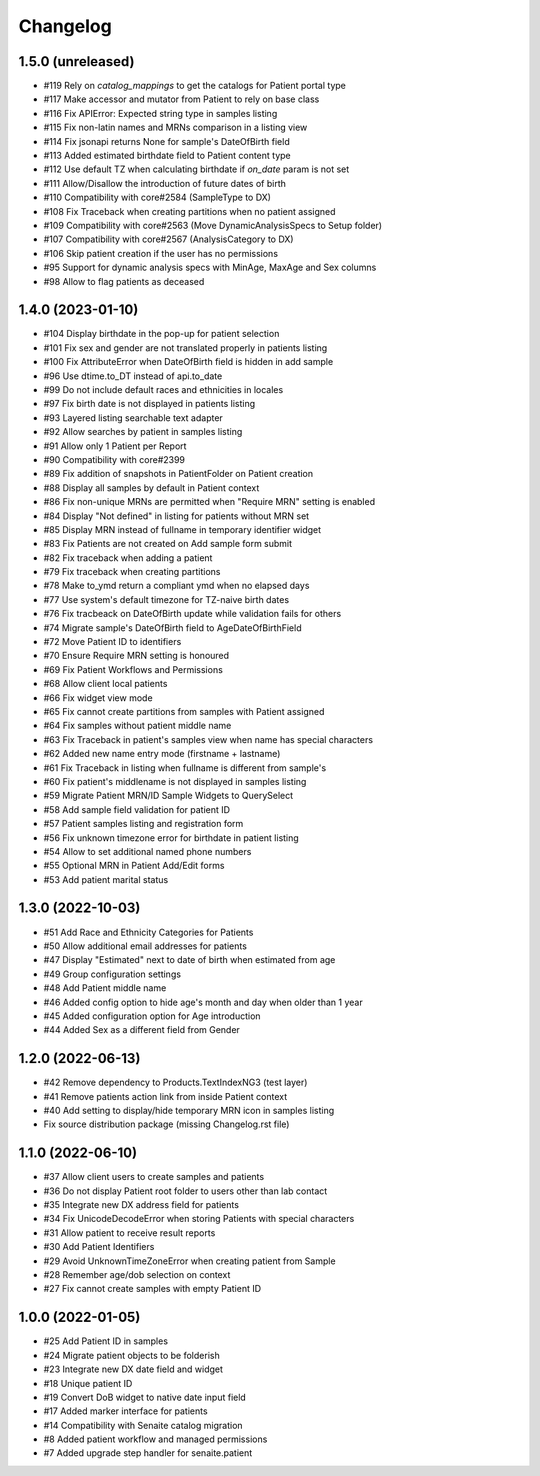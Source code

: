 Changelog
=========

1.5.0 (unreleased)
------------------

- #119 Rely on `catalog_mappings` to get the catalogs for Patient portal type
- #117 Make accessor and mutator from Patient to rely on base class
- #116 Fix APIError: Expected string type in samples listing
- #115 Fix non-latin names and MRNs comparison in a listing view
- #114 Fix jsonapi returns None for sample's DateOfBirth field
- #113 Added estimated birthdate field to Patient content type
- #112 Use default TZ when calculating birthdate if `on_date` param is not set
- #111 Allow/Disallow the introduction of future dates of birth
- #110 Compatibility with core#2584 (SampleType to DX)
- #108 Fix Traceback when creating partitions when no patient assigned
- #109 Compatibility with core#2563 (Move DynamicAnalysisSpecs to Setup folder)
- #107 Compatibility with core#2567 (AnalysisCategory to DX)
- #106 Skip patient creation if the user has no permissions
- #95  Support for dynamic analysis specs with MinAge, MaxAge and Sex columns
- #98  Allow to flag patients as deceased


1.4.0 (2023-01-10)
------------------

- #104 Display birthdate in the pop-up for patient selection
- #101 Fix sex and gender are not translated properly in patients listing
- #100 Fix AttributeError when DateOfBirth field is hidden in add sample
- #96 Use dtime.to_DT instead of api.to_date
- #99 Do not include default races and ethnicities in locales
- #97 Fix birth date is not displayed in patients listing
- #93 Layered listing searchable text adapter
- #92 Allow searches by patient in samples listing
- #91 Allow only 1 Patient per Report
- #90 Compatibility with core#2399
- #89 Fix addition of snapshots in PatientFolder on Patient creation
- #88 Display all samples by default in Patient context
- #86 Fix non-unique MRNs are permitted when "Require MRN" setting is enabled
- #84 Display "Not defined" in listing for patients without MRN set
- #85 Display MRN instead of fullname in temporary identifier widget
- #83 Fix Patients are not created on Add sample form submit
- #82 Fix traceback when adding a patient
- #79 Fix traceback when creating partitions
- #78 Make to_ymd return a compliant ymd when no elapsed days
- #77 Use system's default timezone for TZ-naive birth dates
- #76 Fix tracbeack on DateOfBirth update while validation fails for others
- #74 Migrate sample's DateOfBirth field to AgeDateOfBirthField
- #72 Move Patient ID to identifiers
- #70 Ensure Require MRN setting is honoured
- #69 Fix Patient Workflows and Permissions
- #68 Allow client local patients
- #66 Fix widget view mode
- #65 Fix cannot create partitions from samples with Patient assigned
- #64 Fix samples without patient middle name
- #63 Fix Traceback in patient's samples view when name has special characters
- #62 Added new name entry mode (firstname + lastname)
- #61 Fix Traceback in listing when fullname is different from sample's
- #60 Fix patient's middlename is not displayed in samples listing
- #59 Migrate Patient MRN/ID Sample Widgets to QuerySelect
- #58 Add sample field validation for patient ID
- #57 Patient samples listing and registration form
- #56 Fix unknown timezone error for birthdate in patient listing
- #54 Allow to set additional named phone numbers
- #55 Optional MRN in Patient Add/Edit forms
- #53 Add patient marital status


1.3.0 (2022-10-03)
------------------

- #51 Add Race and Ethnicity Categories for Patients
- #50 Allow additional email addresses for patients
- #47 Display "Estimated" next to date of birth when estimated from age
- #49 Group configuration settings
- #48 Add Patient middle name
- #46 Added config option to hide age's month and day when older than 1 year
- #45 Added configuration option for Age introduction
- #44 Added Sex as a different field from Gender


1.2.0 (2022-06-13)
------------------

- #42 Remove dependency to Products.TextIndexNG3 (test layer)
- #41 Remove patients action link from inside Patient context
- #40 Add setting to display/hide temporary MRN icon in samples listing
- Fix source distribution package (missing Changelog.rst file)


1.1.0 (2022-06-10)
------------------

- #37 Allow client users to create samples and patients
- #36 Do not display Patient root folder to users other than lab contact
- #35 Integrate new DX address field for patients
- #34 Fix UnicodeDecodeError when storing Patients with special characters
- #31 Allow patient to receive result reports
- #30 Add Patient Identifiers
- #29 Avoid UnknownTimeZoneError when creating patient from Sample
- #28 Remember age/dob selection on context
- #27 Fix cannot create samples with empty Patient ID


1.0.0 (2022-01-05)
------------------

- #25 Add Patient ID in samples
- #24 Migrate patient objects to be folderish
- #23 Integrate new DX date field and widget
- #18 Unique patient ID
- #19 Convert DoB widget to native date input field
- #17 Added marker interface for patients
- #14 Compatibility with Senaite catalog migration
- #8 Added patient workflow and managed permissions
- #7 Added upgrade step handler for senaite.patient
